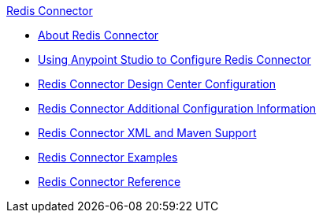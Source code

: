 .xref:index.adoc[Redis Connector]
* xref:index.adoc[About Redis Connector]
* xref:redis-connector-studio.adoc[Using Anypoint Studio to Configure Redis Connector]
* xref:redis-connector-design-center.adoc[Redis Connector Design Center Configuration]
* xref:redis-connector-config-topics.adoc[Redis Connector Additional Configuration Information]
* xref:redis-connector-xml-maven.adoc[Redis Connector XML and Maven Support]
* xref:redis-connector-examples.adoc[Redis Connector Examples]
* xref:redis-connector-reference.adoc[Redis Connector Reference]
